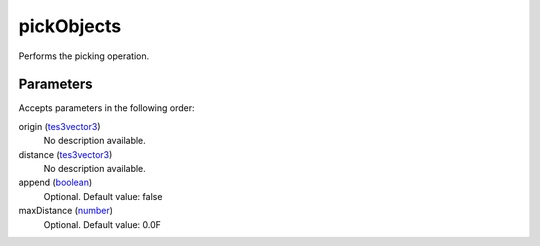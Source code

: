 pickObjects
====================================================================================================

Performs the picking operation.

Parameters
----------------------------------------------------------------------------------------------------

Accepts parameters in the following order:

origin (`tes3vector3`_)
    No description available.

distance (`tes3vector3`_)
    No description available.

append (`boolean`_)
    Optional. Default value: false

maxDistance (`number`_)
    Optional. Default value: 0.0F

.. _`boolean`: ../../../lua/type/boolean.html
.. _`number`: ../../../lua/type/number.html
.. _`tes3vector3`: ../../../lua/type/tes3vector3.html
